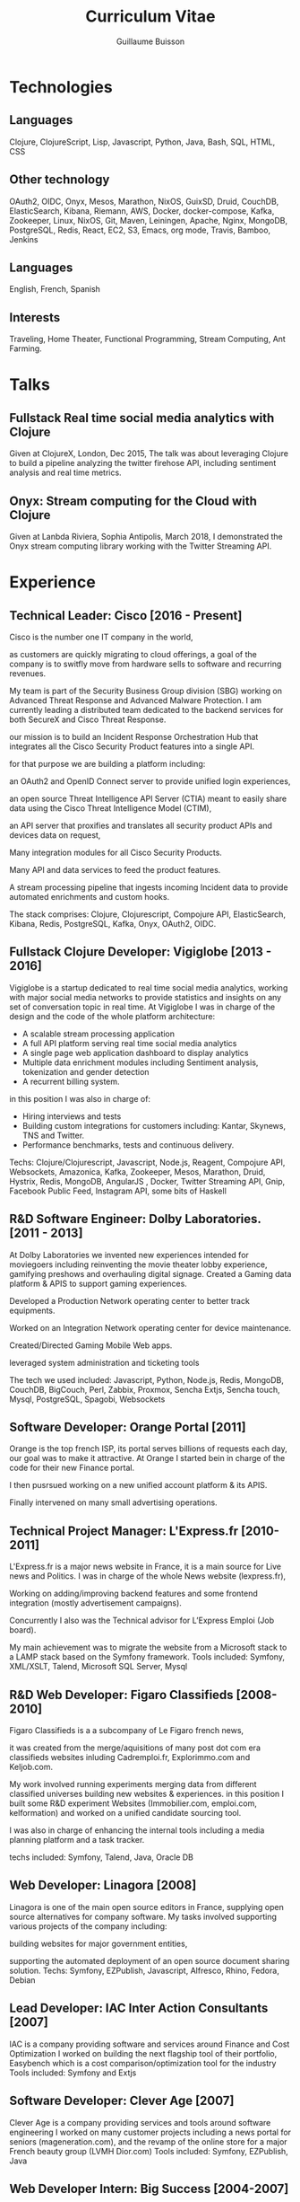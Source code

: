 #+OPTIONS: toc:nil timestamp:nil num:nil postamble:nil
#+TITLE: Curriculum Vitae
#+AUTHOR: Guillaume Buisson
#+EXPORT_EXCLUDE_TAGS: detail

#+BIND: org-export-html-auto-postamble nil
#+BIND: org-export-html-auto-preamble nil
#+BIND: org-export-html-preamble "<h1 class='title'>Curriculum Vitae</h1><h3 class='author'>Guillaume Buisson</h3>"
#+BIND: org-export-html-style-include-default nil

#+HTML_HEAD: <link rel="stylesheet" type="text/css" href="stylesheet.css" />

* Technologies
** Languages
Clojure, ClojureScript, Lisp, Javascript, Python, Java, Bash, SQL, HTML, CSS
** Other technology
OAuth2, OIDC, Onyx, Mesos, Marathon, NixOS, GuixSD, Druid, CouchDB, ElasticSearch, Kibana, Riemann, AWS, Docker, docker-compose, Kafka, Zookeeper, Linux, NixOS, Git, Maven, Leiningen, Apache, Nginx, MongoDB, PostgreSQL, Redis, React, EC2, S3, Emacs, org mode, Travis, Bamboo, Jenkins
** Languages
English, French, Spanish
** Interests
Traveling, Home Theater, Functional Programming, Stream Computing, Ant Farming.
* Talks
** Fullstack Real time social media analytics with Clojure
Given at ClojureX, London, Dec 2015, The talk was about
leveraging Clojure to build a pipeline analyzing the twitter firehose API,
including sentiment analysis and real time metrics.
** Onyx: Stream computing for the Cloud with Clojure
Given at Lanbda Riviera, Sophia Antipolis, March 2018, I demonstrated the Onyx stream computing
library working with the Twitter Streaming API.
* Experience
** Technical Leader: Cisco [2016 - Present]
Cisco is the number one IT company in the world,

as customers are quickly migrating to cloud offerings,
a goal of the company is to switfly move from hardware sells to software and recurring revenues.

My team is part of the Security Business Group division (SBG) working on Advanced Threat Response and Advanced Malware Protection.
I am currently leading a distributed team dedicated to the backend services for both SecureX and Cisco Threat Response.

our mission is to build an Incident Response Orchestration Hub that integrates all the Cisco Security Product features into a single API.

for that purpose we are building a platform including:

an OAuth2 and OpenID Connect server to provide unified login experiences,

an open source Threat Intelligence API Server (CTIA) meant to easily share data using the Cisco Threat Intelligence Model (CTIM),

an API server that proxifies and translates all security product APIs and devices data on request,

Many integration modules for all Cisco Security Products.

Many API and data services to feed the product features.

A stream processing pipeline that ingests incoming Incident data to provide automated enrichments and custom hooks.

The stack comprises: Clojure, Clojurescript, Compojure API, ElasticSearch, Kibana, Redis, PostgreSQL, Kafka, Onyx, OAuth2, OIDC.
** Fullstack Clojure Developer: Vigiglobe [2013 - 2016]
Vigiglobe is a startup dedicated to real time social media analytics, working with major social media networks to provide statistics and insights
on any set of conversation topic in real time.
At Vigiglobe I was in charge of the design and the code of the whole platform architecture:
- A scalable stream processing application
- A full API platform serving real time social media analytics
- A single page web application dashboard to display analytics
- Multiple data enrichment modules including Sentiment analysis, tokenization and gender detection
- A recurrent billing system.
in this position I was also in charge of:
- Hiring interviews and tests
- Building custom integrations for customers including: Kantar, Skynews, TNS and Twitter.
- Performance benchmarks, tests and continuous delivery.
Techs: Clojure/Clojurescript, Javascript, Node.js, Reagent, Compojure API,
Websockets, Amazonica, Kafka, Zookeeper, Mesos, Marathon, Druid, Hystrix, Redis, MongoDB,
AngularJS , Docker, Twitter Streaming API, Gnip, Facebook Public Feed, Instagram API, some bits of Haskell
** R&D Software Engineer: Dolby Laboratories. [2011 - 2013]
At Dolby Laboratories we invented new experiences intended for moviegoers including
reinventing the movie theater lobby experience, gamifying preshows and overhauling digital signage.
Created a Gaming data platform & APIS to support gaming experiences.

Developed a Production Network operating center to better track equipments.

Worked on an Integration Network operating center for device maintenance.

Created/Directed Gaming Mobile Web apps.

leveraged system administration and ticketing tools

The tech we used included: Javascript, Python, Node.js, Redis, MongoDB, CouchDB, BigCouch, Perl, Zabbix, Proxmox,
Sencha Extjs, Sencha touch, Mysql, PostgreSQL, Spagobi, Websockets
** Software Developer: Orange Portal [2011]
Orange is the top french ISP, its portal serves billions of requests each day, our goal was to make it attractive.
At Orange I started bein in charge of the code for their new Finance portal.

I then pusrsued working on a new unified account platform & its APIS.

Finally intervened on many small advertising operations.
** Technical Project Manager: L'Express.fr [2010-2011]
L'Express.fr is a major news website in France, it is a main source for Live news and Politics.
I was in charge of the whole News website (lexpress.fr),

Working on adding/improving backend features and some frontend integration (mostly advertisement campaigns).

Concurrently I also was the Technical advisor for L’Express Emploi (Job board).

My main achievement was to migrate the website from a Microsoft stack to a LAMP stack based on the Symfony framework.
Tools included: Symfony, XML/XSLT, Talend, Microsoft SQL Server, Mysql
** R&D Web Developer: Figaro Classifieds [2008-2010]
Figaro Classifieds is a a subcompany of Le Figaro french news,

it was created from the merge/aquisitions of many post dot com era classifieds websites inluding
 Cadremploi.fr, Explorimmo.com and Keljob.com.

My work involved running experiments merging data from different classified universes building new websites & experiences.
in this position I built some R&D experiment Websites (Immobilier.com, emploi.com, kelformation)
and worked on a unified candidate sourcing tool.

I was also in charge of enhancing the internal tools including a media planning platform and a task tracker.

techs included: Symfony, Talend, Java, Oracle DB
** Web Developer: Linagora [2008]
Linagora is one of the main open source editors in France, supplying
open source alternatives for company software.
My tasks involved supporting various projects of the company including:

building websites for major government entities,

supporting the automated deployment of an open source document sharing solution.
Techs: Symfony, EZPublish, Javascript, Alfresco, Rhino, Fedora, Debian
** Lead Developer: IAC Inter Action Consultants [2007]
IAC is a company providing software and services around Finance and Cost Optimization
I worked on building the next flagship tool of their portfolio, Easybench which is a cost comparison/optimization
tool for the industry
Tools included: Symfony and Extjs
** Software Developer: Clever Age [2007]
Clever Age is a company providing services and tools around software engineering
I worked on many customer projects including a news portal for seniors (mageneration.com),
and the revamp of the online store for a major French beauty group (LVMH Dior.com)
Tools included: Symfony, EZPublish, Java
** Web Developer Intern: Big Success [2004-2007]
Big Success is a network of small advertising companies targeting TV, press and social networks
My work was about building a network of websites consolidating the brand, SEO optimizations and System Administration
Tools included: Mambo!, Symfony, Debian Linux
* Education
** IESA (Campus Edition Numerique)
- Specialiste en bien de communication 2007
** ETS/IRIS
- Computer Science Degree 2004